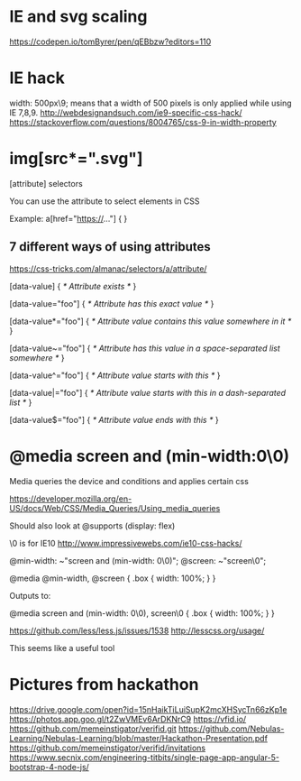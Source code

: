 # -*- mode: org -*-
#+STARTUP: indent hidestars showall

* IE and svg scaling
https://codepen.io/tomByrer/pen/qEBbzw?editors=110

* IE hack
width: 500px\9;
means that a width of 500 pixels is only applied while using IE 7,8,9.
http://webdesignandsuch.com/ie9-specific-css-hack/
https://stackoverflow.com/questions/8004765/css-9-in-width-property

* img[src*=".svg"]

[attribute] selectors

You can use the attribute to select elements in CSS

Example:
a[href="https://..."] {
}

** 7 different ways of using attributes
https://css-tricks.com/almanac/selectors/a/attribute/

[data-value] {
  /* Attribute exists */
}

[data-value="foo"] {
  /* Attribute has this exact value */
}

[data-value*="foo"] {
  /* Attribute value contains this value somewhere in it */
}

[data-value~="foo"] {
  /* Attribute has this value in a space-separated list somewhere */
}

[data-value^="foo"] {
  /* Attribute value starts with this */
}

[data-value|="foo"] {
  /* Attribute value starts with this in a dash-separated list */
}

[data-value$="foo"] {
  /* Attribute value ends with this */
}


* @media screen and (min-width:0\0)

Media queries the device and conditions and applies certain
css

https://developer.mozilla.org/en-US/docs/Web/CSS/Media_Queries/Using_media_queries

Should also look at @supports (display: flex)

\0 is for IE10
http://www.impressivewebs.com/ie10-css-hacks/

@min-width: ~"screen and (min-width: 0\0)";
@screen: ~"screen\0";

@media @min-width, @screen {
    .box {
        width: 100%;
    }
}

Outputs to:

@media screen and (min-width: 0\0), screen\0 {
  .box {
    width: 100%;
  }
}

https://github.com/less/less.js/issues/1538
http://lesscss.org/usage/

This seems like a useful tool

* Pictures from hackathon
https://drive.google.com/open?id=15nHaikTiLuiSupK2mcXHSycTn66zKp1e
https://photos.app.goo.gl/t2ZwVMEv6ArDKNrC9
https://vfid.io/
https://github.com/memeinstigator/verifid.git
https://github.com/Nebulas-Learning/Nebulas-Learning/blob/master/Hackathon-Presentation.pdf
https://github.com/memeinstigator/verifid/invitations
https://www.secnix.com/engineering-titbits/single-page-app-angular-5-bootstrap-4-node-js/
